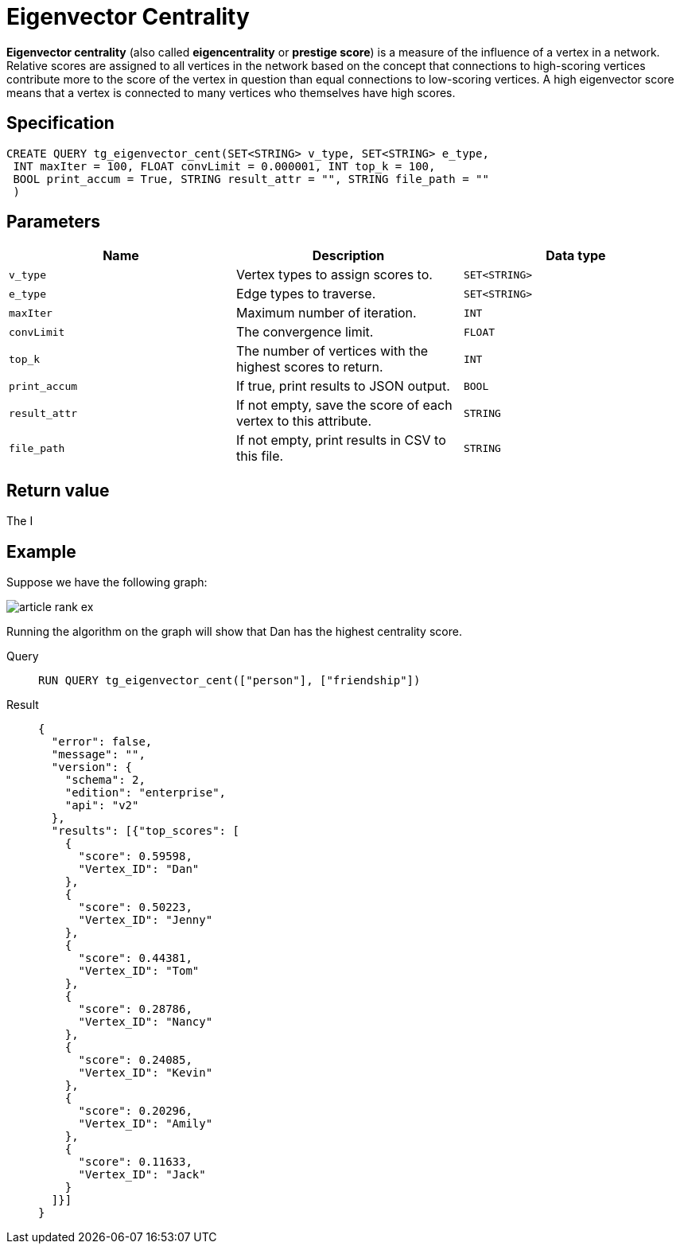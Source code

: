 = Eigenvector Centrality

*Eigenvector centrality* (also called *eigencentrality* or *prestige
score*) is a measure of the influence of a vertex in a network. Relative
scores are assigned to all vertices in the network based on the concept
that connections to high-scoring vertices contribute more to the score
of the vertex in question than equal connections to low-scoring
vertices. A high eigenvector score means that a vertex is connected to
many vertices who themselves have high scores.

== Specification

....
CREATE QUERY tg_eigenvector_cent(SET<STRING> v_type, SET<STRING> e_type,
 INT maxIter = 100, FLOAT convLimit = 0.000001, INT top_k = 100,
 BOOL print_accum = True, STRING result_attr = "", STRING file_path = ""
 )
....

== Parameters

[cols=",,",options="header",]
|===
|Name |Description |Data type
|`+v_type+` |Vertex types to assign scores to. |`+SET<STRING>+`

|`+e_type+` |Edge types to traverse. |`+SET<STRING>+`

|`+maxIter+` |Maximum number of iteration. |`+INT+`

|`+convLimit+` |The convergence limit. |`+FLOAT+`

|`+top_k+` |The number of vertices with the highest scores to return.
|`+INT+`

|`+print_accum+` |If true, print results to JSON output. |`+BOOL+`

|`+result_attr+` |If not empty, save the score of each vertex to this
attribute. |`+STRING+`

|`+file_path+` |If not empty, print results in CSV to this file.
|`+STRING+`
|===

== Return value

The I

== Example

Suppose we have the following graph:

image:article-rank-ex.png[]

Running the algorithm on the graph will show that Dan has the highest
centrality score.

[tabs]
====
Query::
+
--
[,gsql]
----
RUN QUERY tg_eigenvector_cent(["person"], ["friendship"])
----
--
Result::
+
--
[,json]
----
{
  "error": false,
  "message": "",
  "version": {
    "schema": 2,
    "edition": "enterprise",
    "api": "v2"
  },
  "results": [{"top_scores": [
    {
      "score": 0.59598,
      "Vertex_ID": "Dan"
    },
    {
      "score": 0.50223,
      "Vertex_ID": "Jenny"
    },
    {
      "score": 0.44381,
      "Vertex_ID": "Tom"
    },
    {
      "score": 0.28786,
      "Vertex_ID": "Nancy"
    },
    {
      "score": 0.24085,
      "Vertex_ID": "Kevin"
    },
    {
      "score": 0.20296,
      "Vertex_ID": "Amily"
    },
    {
      "score": 0.11633,
      "Vertex_ID": "Jack"
    }
  ]}]
}

----
--
====